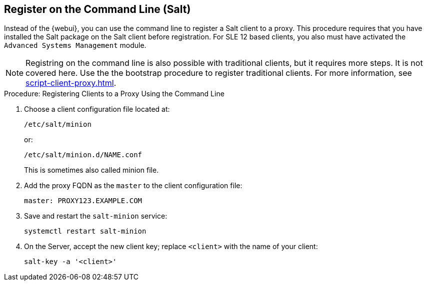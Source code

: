 [[cli-client-proxy]]
== Register on the Command Line (Salt)

// Might need an 'unsupported' note? LKB 2019-05-01
// cf. https://bugzilla.suse.com/show_bug.cgi?id=1131398
// I'd say "no", according to the outcome of
// https://github.com/SUSE/spacewalk/issues/9333 KE 2019-12-17


Instead of the {webui}, you can use the command line to register a Salt client to a proxy.
This procedure requires that you have installed the Salt package on the Salt client before registration.
For SLE 12 based clients, you also must have activated the [systemitem]``Advanced Systems Management`` module.

[NOTE]
====
Registring on the command line is also possible with traditional clients, but it requires more steps.
It is not covered here.
Use the the bootstrap procedure to register traditional clients.
For more information, see xref:script-client-proxy.adoc[].
====



.Procedure: Registering Clients to a Proxy Using the Command Line

. Choose a client configuration file located at:
+
----
/etc/salt/minion
----
+
or:
+
----
/etc/salt/minion.d/NAME.conf
----
+
This is sometimes also called minion file.
. Add the proxy FQDN as the `master` to the client configuration file:
+
----
master: PROXY123.EXAMPLE.COM
----

. Save and restart the [systemitem]``salt-minion`` service:
+
----
systemctl restart salt-minion
----
. On the Server, accept the new client key; replace [systemitem]``<client>`` with the name of your client:
+
----
salt-key -a '<client>'
----
